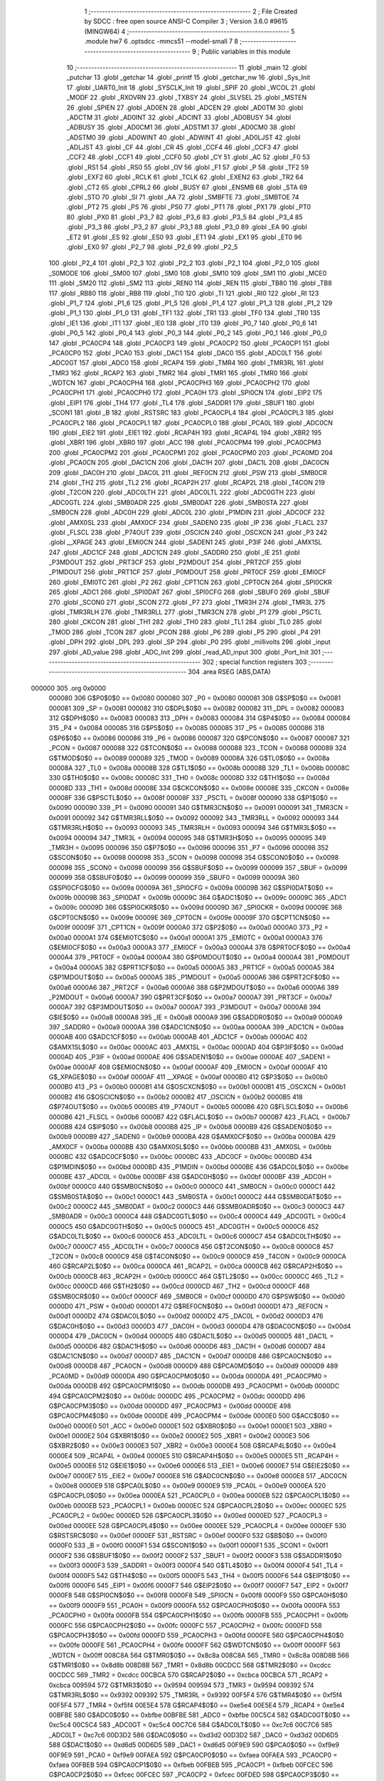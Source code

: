                                       1 ;--------------------------------------------------------
                                      2 ; File Created by SDCC : free open source ANSI-C Compiler
                                      3 ; Version 3.6.0 #9615 (MINGW64)
                                      4 ;--------------------------------------------------------
                                      5 	.module hw7
                                      6 	.optsdcc -mmcs51 --model-small
                                      7 	
                                      8 ;--------------------------------------------------------
                                      9 ; Public variables in this module
                                     10 ;--------------------------------------------------------
                                     11 	.globl _main
                                     12 	.globl _putchar
                                     13 	.globl _getchar
                                     14 	.globl _printf
                                     15 	.globl _getchar_nw
                                     16 	.globl _Sys_Init
                                     17 	.globl _UART0_Init
                                     18 	.globl _SYSCLK_Init
                                     19 	.globl _SPIF
                                     20 	.globl _WCOL
                                     21 	.globl _MODF
                                     22 	.globl _RXOVRN
                                     23 	.globl _TXBSY
                                     24 	.globl _SLVSEL
                                     25 	.globl _MSTEN
                                     26 	.globl _SPIEN
                                     27 	.globl _AD0EN
                                     28 	.globl _ADCEN
                                     29 	.globl _AD0TM
                                     30 	.globl _ADCTM
                                     31 	.globl _AD0INT
                                     32 	.globl _ADCINT
                                     33 	.globl _AD0BUSY
                                     34 	.globl _ADBUSY
                                     35 	.globl _AD0CM1
                                     36 	.globl _ADSTM1
                                     37 	.globl _AD0CM0
                                     38 	.globl _ADSTM0
                                     39 	.globl _AD0WINT
                                     40 	.globl _ADWINT
                                     41 	.globl _AD0LJST
                                     42 	.globl _ADLJST
                                     43 	.globl _CF
                                     44 	.globl _CR
                                     45 	.globl _CCF4
                                     46 	.globl _CCF3
                                     47 	.globl _CCF2
                                     48 	.globl _CCF1
                                     49 	.globl _CCF0
                                     50 	.globl _CY
                                     51 	.globl _AC
                                     52 	.globl _F0
                                     53 	.globl _RS1
                                     54 	.globl _RS0
                                     55 	.globl _OV
                                     56 	.globl _F1
                                     57 	.globl _P
                                     58 	.globl _TF2
                                     59 	.globl _EXF2
                                     60 	.globl _RCLK
                                     61 	.globl _TCLK
                                     62 	.globl _EXEN2
                                     63 	.globl _TR2
                                     64 	.globl _CT2
                                     65 	.globl _CPRL2
                                     66 	.globl _BUSY
                                     67 	.globl _ENSMB
                                     68 	.globl _STA
                                     69 	.globl _STO
                                     70 	.globl _SI
                                     71 	.globl _AA
                                     72 	.globl _SMBFTE
                                     73 	.globl _SMBTOE
                                     74 	.globl _PT2
                                     75 	.globl _PS
                                     76 	.globl _PS0
                                     77 	.globl _PT1
                                     78 	.globl _PX1
                                     79 	.globl _PT0
                                     80 	.globl _PX0
                                     81 	.globl _P3_7
                                     82 	.globl _P3_6
                                     83 	.globl _P3_5
                                     84 	.globl _P3_4
                                     85 	.globl _P3_3
                                     86 	.globl _P3_2
                                     87 	.globl _P3_1
                                     88 	.globl _P3_0
                                     89 	.globl _EA
                                     90 	.globl _ET2
                                     91 	.globl _ES
                                     92 	.globl _ES0
                                     93 	.globl _ET1
                                     94 	.globl _EX1
                                     95 	.globl _ET0
                                     96 	.globl _EX0
                                     97 	.globl _P2_7
                                     98 	.globl _P2_6
                                     99 	.globl _P2_5
                                    100 	.globl _P2_4
                                    101 	.globl _P2_3
                                    102 	.globl _P2_2
                                    103 	.globl _P2_1
                                    104 	.globl _P2_0
                                    105 	.globl _S0MODE
                                    106 	.globl _SM00
                                    107 	.globl _SM0
                                    108 	.globl _SM10
                                    109 	.globl _SM1
                                    110 	.globl _MCE0
                                    111 	.globl _SM20
                                    112 	.globl _SM2
                                    113 	.globl _REN0
                                    114 	.globl _REN
                                    115 	.globl _TB80
                                    116 	.globl _TB8
                                    117 	.globl _RB80
                                    118 	.globl _RB8
                                    119 	.globl _TI0
                                    120 	.globl _TI
                                    121 	.globl _RI0
                                    122 	.globl _RI
                                    123 	.globl _P1_7
                                    124 	.globl _P1_6
                                    125 	.globl _P1_5
                                    126 	.globl _P1_4
                                    127 	.globl _P1_3
                                    128 	.globl _P1_2
                                    129 	.globl _P1_1
                                    130 	.globl _P1_0
                                    131 	.globl _TF1
                                    132 	.globl _TR1
                                    133 	.globl _TF0
                                    134 	.globl _TR0
                                    135 	.globl _IE1
                                    136 	.globl _IT1
                                    137 	.globl _IE0
                                    138 	.globl _IT0
                                    139 	.globl _P0_7
                                    140 	.globl _P0_6
                                    141 	.globl _P0_5
                                    142 	.globl _P0_4
                                    143 	.globl _P0_3
                                    144 	.globl _P0_2
                                    145 	.globl _P0_1
                                    146 	.globl _P0_0
                                    147 	.globl _PCA0CP4
                                    148 	.globl _PCA0CP3
                                    149 	.globl _PCA0CP2
                                    150 	.globl _PCA0CP1
                                    151 	.globl _PCA0CP0
                                    152 	.globl _PCA0
                                    153 	.globl _DAC1
                                    154 	.globl _DAC0
                                    155 	.globl _ADC0LT
                                    156 	.globl _ADC0GT
                                    157 	.globl _ADC0
                                    158 	.globl _RCAP4
                                    159 	.globl _TMR4
                                    160 	.globl _TMR3RL
                                    161 	.globl _TMR3
                                    162 	.globl _RCAP2
                                    163 	.globl _TMR2
                                    164 	.globl _TMR1
                                    165 	.globl _TMR0
                                    166 	.globl _WDTCN
                                    167 	.globl _PCA0CPH4
                                    168 	.globl _PCA0CPH3
                                    169 	.globl _PCA0CPH2
                                    170 	.globl _PCA0CPH1
                                    171 	.globl _PCA0CPH0
                                    172 	.globl _PCA0H
                                    173 	.globl _SPI0CN
                                    174 	.globl _EIP2
                                    175 	.globl _EIP1
                                    176 	.globl _TH4
                                    177 	.globl _TL4
                                    178 	.globl _SADDR1
                                    179 	.globl _SBUF1
                                    180 	.globl _SCON1
                                    181 	.globl _B
                                    182 	.globl _RSTSRC
                                    183 	.globl _PCA0CPL4
                                    184 	.globl _PCA0CPL3
                                    185 	.globl _PCA0CPL2
                                    186 	.globl _PCA0CPL1
                                    187 	.globl _PCA0CPL0
                                    188 	.globl _PCA0L
                                    189 	.globl _ADC0CN
                                    190 	.globl _EIE2
                                    191 	.globl _EIE1
                                    192 	.globl _RCAP4H
                                    193 	.globl _RCAP4L
                                    194 	.globl _XBR2
                                    195 	.globl _XBR1
                                    196 	.globl _XBR0
                                    197 	.globl _ACC
                                    198 	.globl _PCA0CPM4
                                    199 	.globl _PCA0CPM3
                                    200 	.globl _PCA0CPM2
                                    201 	.globl _PCA0CPM1
                                    202 	.globl _PCA0CPM0
                                    203 	.globl _PCA0MD
                                    204 	.globl _PCA0CN
                                    205 	.globl _DAC1CN
                                    206 	.globl _DAC1H
                                    207 	.globl _DAC1L
                                    208 	.globl _DAC0CN
                                    209 	.globl _DAC0H
                                    210 	.globl _DAC0L
                                    211 	.globl _REF0CN
                                    212 	.globl _PSW
                                    213 	.globl _SMB0CR
                                    214 	.globl _TH2
                                    215 	.globl _TL2
                                    216 	.globl _RCAP2H
                                    217 	.globl _RCAP2L
                                    218 	.globl _T4CON
                                    219 	.globl _T2CON
                                    220 	.globl _ADC0LTH
                                    221 	.globl _ADC0LTL
                                    222 	.globl _ADC0GTH
                                    223 	.globl _ADC0GTL
                                    224 	.globl _SMB0ADR
                                    225 	.globl _SMB0DAT
                                    226 	.globl _SMB0STA
                                    227 	.globl _SMB0CN
                                    228 	.globl _ADC0H
                                    229 	.globl _ADC0L
                                    230 	.globl _P1MDIN
                                    231 	.globl _ADC0CF
                                    232 	.globl _AMX0SL
                                    233 	.globl _AMX0CF
                                    234 	.globl _SADEN0
                                    235 	.globl _IP
                                    236 	.globl _FLACL
                                    237 	.globl _FLSCL
                                    238 	.globl _P74OUT
                                    239 	.globl _OSCICN
                                    240 	.globl _OSCXCN
                                    241 	.globl _P3
                                    242 	.globl __XPAGE
                                    243 	.globl _EMI0CN
                                    244 	.globl _SADEN1
                                    245 	.globl _P3IF
                                    246 	.globl _AMX1SL
                                    247 	.globl _ADC1CF
                                    248 	.globl _ADC1CN
                                    249 	.globl _SADDR0
                                    250 	.globl _IE
                                    251 	.globl _P3MDOUT
                                    252 	.globl _PRT3CF
                                    253 	.globl _P2MDOUT
                                    254 	.globl _PRT2CF
                                    255 	.globl _P1MDOUT
                                    256 	.globl _PRT1CF
                                    257 	.globl _P0MDOUT
                                    258 	.globl _PRT0CF
                                    259 	.globl _EMI0CF
                                    260 	.globl _EMI0TC
                                    261 	.globl _P2
                                    262 	.globl _CPT1CN
                                    263 	.globl _CPT0CN
                                    264 	.globl _SPI0CKR
                                    265 	.globl _ADC1
                                    266 	.globl _SPI0DAT
                                    267 	.globl _SPI0CFG
                                    268 	.globl _SBUF0
                                    269 	.globl _SBUF
                                    270 	.globl _SCON0
                                    271 	.globl _SCON
                                    272 	.globl _P7
                                    273 	.globl _TMR3H
                                    274 	.globl _TMR3L
                                    275 	.globl _TMR3RLH
                                    276 	.globl _TMR3RLL
                                    277 	.globl _TMR3CN
                                    278 	.globl _P1
                                    279 	.globl _PSCTL
                                    280 	.globl _CKCON
                                    281 	.globl _TH1
                                    282 	.globl _TH0
                                    283 	.globl _TL1
                                    284 	.globl _TL0
                                    285 	.globl _TMOD
                                    286 	.globl _TCON
                                    287 	.globl _PCON
                                    288 	.globl _P6
                                    289 	.globl _P5
                                    290 	.globl _P4
                                    291 	.globl _DPH
                                    292 	.globl _DPL
                                    293 	.globl _SP
                                    294 	.globl _P0
                                    295 	.globl _millivolts
                                    296 	.globl _input
                                    297 	.globl _AD_value
                                    298 	.globl _ADC_Init
                                    299 	.globl _read_AD_input
                                    300 	.globl _Port_Init
                                    301 ;--------------------------------------------------------
                                    302 ; special function registers
                                    303 ;--------------------------------------------------------
                                    304 	.area RSEG    (ABS,DATA)
      000000                        305 	.org 0x0000
                           000080   306 G$P0$0$0 == 0x0080
                           000080   307 _P0	=	0x0080
                           000081   308 G$SP$0$0 == 0x0081
                           000081   309 _SP	=	0x0081
                           000082   310 G$DPL$0$0 == 0x0082
                           000082   311 _DPL	=	0x0082
                           000083   312 G$DPH$0$0 == 0x0083
                           000083   313 _DPH	=	0x0083
                           000084   314 G$P4$0$0 == 0x0084
                           000084   315 _P4	=	0x0084
                           000085   316 G$P5$0$0 == 0x0085
                           000085   317 _P5	=	0x0085
                           000086   318 G$P6$0$0 == 0x0086
                           000086   319 _P6	=	0x0086
                           000087   320 G$PCON$0$0 == 0x0087
                           000087   321 _PCON	=	0x0087
                           000088   322 G$TCON$0$0 == 0x0088
                           000088   323 _TCON	=	0x0088
                           000089   324 G$TMOD$0$0 == 0x0089
                           000089   325 _TMOD	=	0x0089
                           00008A   326 G$TL0$0$0 == 0x008a
                           00008A   327 _TL0	=	0x008a
                           00008B   328 G$TL1$0$0 == 0x008b
                           00008B   329 _TL1	=	0x008b
                           00008C   330 G$TH0$0$0 == 0x008c
                           00008C   331 _TH0	=	0x008c
                           00008D   332 G$TH1$0$0 == 0x008d
                           00008D   333 _TH1	=	0x008d
                           00008E   334 G$CKCON$0$0 == 0x008e
                           00008E   335 _CKCON	=	0x008e
                           00008F   336 G$PSCTL$0$0 == 0x008f
                           00008F   337 _PSCTL	=	0x008f
                           000090   338 G$P1$0$0 == 0x0090
                           000090   339 _P1	=	0x0090
                           000091   340 G$TMR3CN$0$0 == 0x0091
                           000091   341 _TMR3CN	=	0x0091
                           000092   342 G$TMR3RLL$0$0 == 0x0092
                           000092   343 _TMR3RLL	=	0x0092
                           000093   344 G$TMR3RLH$0$0 == 0x0093
                           000093   345 _TMR3RLH	=	0x0093
                           000094   346 G$TMR3L$0$0 == 0x0094
                           000094   347 _TMR3L	=	0x0094
                           000095   348 G$TMR3H$0$0 == 0x0095
                           000095   349 _TMR3H	=	0x0095
                           000096   350 G$P7$0$0 == 0x0096
                           000096   351 _P7	=	0x0096
                           000098   352 G$SCON$0$0 == 0x0098
                           000098   353 _SCON	=	0x0098
                           000098   354 G$SCON0$0$0 == 0x0098
                           000098   355 _SCON0	=	0x0098
                           000099   356 G$SBUF$0$0 == 0x0099
                           000099   357 _SBUF	=	0x0099
                           000099   358 G$SBUF0$0$0 == 0x0099
                           000099   359 _SBUF0	=	0x0099
                           00009A   360 G$SPI0CFG$0$0 == 0x009a
                           00009A   361 _SPI0CFG	=	0x009a
                           00009B   362 G$SPI0DAT$0$0 == 0x009b
                           00009B   363 _SPI0DAT	=	0x009b
                           00009C   364 G$ADC1$0$0 == 0x009c
                           00009C   365 _ADC1	=	0x009c
                           00009D   366 G$SPI0CKR$0$0 == 0x009d
                           00009D   367 _SPI0CKR	=	0x009d
                           00009E   368 G$CPT0CN$0$0 == 0x009e
                           00009E   369 _CPT0CN	=	0x009e
                           00009F   370 G$CPT1CN$0$0 == 0x009f
                           00009F   371 _CPT1CN	=	0x009f
                           0000A0   372 G$P2$0$0 == 0x00a0
                           0000A0   373 _P2	=	0x00a0
                           0000A1   374 G$EMI0TC$0$0 == 0x00a1
                           0000A1   375 _EMI0TC	=	0x00a1
                           0000A3   376 G$EMI0CF$0$0 == 0x00a3
                           0000A3   377 _EMI0CF	=	0x00a3
                           0000A4   378 G$PRT0CF$0$0 == 0x00a4
                           0000A4   379 _PRT0CF	=	0x00a4
                           0000A4   380 G$P0MDOUT$0$0 == 0x00a4
                           0000A4   381 _P0MDOUT	=	0x00a4
                           0000A5   382 G$PRT1CF$0$0 == 0x00a5
                           0000A5   383 _PRT1CF	=	0x00a5
                           0000A5   384 G$P1MDOUT$0$0 == 0x00a5
                           0000A5   385 _P1MDOUT	=	0x00a5
                           0000A6   386 G$PRT2CF$0$0 == 0x00a6
                           0000A6   387 _PRT2CF	=	0x00a6
                           0000A6   388 G$P2MDOUT$0$0 == 0x00a6
                           0000A6   389 _P2MDOUT	=	0x00a6
                           0000A7   390 G$PRT3CF$0$0 == 0x00a7
                           0000A7   391 _PRT3CF	=	0x00a7
                           0000A7   392 G$P3MDOUT$0$0 == 0x00a7
                           0000A7   393 _P3MDOUT	=	0x00a7
                           0000A8   394 G$IE$0$0 == 0x00a8
                           0000A8   395 _IE	=	0x00a8
                           0000A9   396 G$SADDR0$0$0 == 0x00a9
                           0000A9   397 _SADDR0	=	0x00a9
                           0000AA   398 G$ADC1CN$0$0 == 0x00aa
                           0000AA   399 _ADC1CN	=	0x00aa
                           0000AB   400 G$ADC1CF$0$0 == 0x00ab
                           0000AB   401 _ADC1CF	=	0x00ab
                           0000AC   402 G$AMX1SL$0$0 == 0x00ac
                           0000AC   403 _AMX1SL	=	0x00ac
                           0000AD   404 G$P3IF$0$0 == 0x00ad
                           0000AD   405 _P3IF	=	0x00ad
                           0000AE   406 G$SADEN1$0$0 == 0x00ae
                           0000AE   407 _SADEN1	=	0x00ae
                           0000AF   408 G$EMI0CN$0$0 == 0x00af
                           0000AF   409 _EMI0CN	=	0x00af
                           0000AF   410 G$_XPAGE$0$0 == 0x00af
                           0000AF   411 __XPAGE	=	0x00af
                           0000B0   412 G$P3$0$0 == 0x00b0
                           0000B0   413 _P3	=	0x00b0
                           0000B1   414 G$OSCXCN$0$0 == 0x00b1
                           0000B1   415 _OSCXCN	=	0x00b1
                           0000B2   416 G$OSCICN$0$0 == 0x00b2
                           0000B2   417 _OSCICN	=	0x00b2
                           0000B5   418 G$P74OUT$0$0 == 0x00b5
                           0000B5   419 _P74OUT	=	0x00b5
                           0000B6   420 G$FLSCL$0$0 == 0x00b6
                           0000B6   421 _FLSCL	=	0x00b6
                           0000B7   422 G$FLACL$0$0 == 0x00b7
                           0000B7   423 _FLACL	=	0x00b7
                           0000B8   424 G$IP$0$0 == 0x00b8
                           0000B8   425 _IP	=	0x00b8
                           0000B9   426 G$SADEN0$0$0 == 0x00b9
                           0000B9   427 _SADEN0	=	0x00b9
                           0000BA   428 G$AMX0CF$0$0 == 0x00ba
                           0000BA   429 _AMX0CF	=	0x00ba
                           0000BB   430 G$AMX0SL$0$0 == 0x00bb
                           0000BB   431 _AMX0SL	=	0x00bb
                           0000BC   432 G$ADC0CF$0$0 == 0x00bc
                           0000BC   433 _ADC0CF	=	0x00bc
                           0000BD   434 G$P1MDIN$0$0 == 0x00bd
                           0000BD   435 _P1MDIN	=	0x00bd
                           0000BE   436 G$ADC0L$0$0 == 0x00be
                           0000BE   437 _ADC0L	=	0x00be
                           0000BF   438 G$ADC0H$0$0 == 0x00bf
                           0000BF   439 _ADC0H	=	0x00bf
                           0000C0   440 G$SMB0CN$0$0 == 0x00c0
                           0000C0   441 _SMB0CN	=	0x00c0
                           0000C1   442 G$SMB0STA$0$0 == 0x00c1
                           0000C1   443 _SMB0STA	=	0x00c1
                           0000C2   444 G$SMB0DAT$0$0 == 0x00c2
                           0000C2   445 _SMB0DAT	=	0x00c2
                           0000C3   446 G$SMB0ADR$0$0 == 0x00c3
                           0000C3   447 _SMB0ADR	=	0x00c3
                           0000C4   448 G$ADC0GTL$0$0 == 0x00c4
                           0000C4   449 _ADC0GTL	=	0x00c4
                           0000C5   450 G$ADC0GTH$0$0 == 0x00c5
                           0000C5   451 _ADC0GTH	=	0x00c5
                           0000C6   452 G$ADC0LTL$0$0 == 0x00c6
                           0000C6   453 _ADC0LTL	=	0x00c6
                           0000C7   454 G$ADC0LTH$0$0 == 0x00c7
                           0000C7   455 _ADC0LTH	=	0x00c7
                           0000C8   456 G$T2CON$0$0 == 0x00c8
                           0000C8   457 _T2CON	=	0x00c8
                           0000C9   458 G$T4CON$0$0 == 0x00c9
                           0000C9   459 _T4CON	=	0x00c9
                           0000CA   460 G$RCAP2L$0$0 == 0x00ca
                           0000CA   461 _RCAP2L	=	0x00ca
                           0000CB   462 G$RCAP2H$0$0 == 0x00cb
                           0000CB   463 _RCAP2H	=	0x00cb
                           0000CC   464 G$TL2$0$0 == 0x00cc
                           0000CC   465 _TL2	=	0x00cc
                           0000CD   466 G$TH2$0$0 == 0x00cd
                           0000CD   467 _TH2	=	0x00cd
                           0000CF   468 G$SMB0CR$0$0 == 0x00cf
                           0000CF   469 _SMB0CR	=	0x00cf
                           0000D0   470 G$PSW$0$0 == 0x00d0
                           0000D0   471 _PSW	=	0x00d0
                           0000D1   472 G$REF0CN$0$0 == 0x00d1
                           0000D1   473 _REF0CN	=	0x00d1
                           0000D2   474 G$DAC0L$0$0 == 0x00d2
                           0000D2   475 _DAC0L	=	0x00d2
                           0000D3   476 G$DAC0H$0$0 == 0x00d3
                           0000D3   477 _DAC0H	=	0x00d3
                           0000D4   478 G$DAC0CN$0$0 == 0x00d4
                           0000D4   479 _DAC0CN	=	0x00d4
                           0000D5   480 G$DAC1L$0$0 == 0x00d5
                           0000D5   481 _DAC1L	=	0x00d5
                           0000D6   482 G$DAC1H$0$0 == 0x00d6
                           0000D6   483 _DAC1H	=	0x00d6
                           0000D7   484 G$DAC1CN$0$0 == 0x00d7
                           0000D7   485 _DAC1CN	=	0x00d7
                           0000D8   486 G$PCA0CN$0$0 == 0x00d8
                           0000D8   487 _PCA0CN	=	0x00d8
                           0000D9   488 G$PCA0MD$0$0 == 0x00d9
                           0000D9   489 _PCA0MD	=	0x00d9
                           0000DA   490 G$PCA0CPM0$0$0 == 0x00da
                           0000DA   491 _PCA0CPM0	=	0x00da
                           0000DB   492 G$PCA0CPM1$0$0 == 0x00db
                           0000DB   493 _PCA0CPM1	=	0x00db
                           0000DC   494 G$PCA0CPM2$0$0 == 0x00dc
                           0000DC   495 _PCA0CPM2	=	0x00dc
                           0000DD   496 G$PCA0CPM3$0$0 == 0x00dd
                           0000DD   497 _PCA0CPM3	=	0x00dd
                           0000DE   498 G$PCA0CPM4$0$0 == 0x00de
                           0000DE   499 _PCA0CPM4	=	0x00de
                           0000E0   500 G$ACC$0$0 == 0x00e0
                           0000E0   501 _ACC	=	0x00e0
                           0000E1   502 G$XBR0$0$0 == 0x00e1
                           0000E1   503 _XBR0	=	0x00e1
                           0000E2   504 G$XBR1$0$0 == 0x00e2
                           0000E2   505 _XBR1	=	0x00e2
                           0000E3   506 G$XBR2$0$0 == 0x00e3
                           0000E3   507 _XBR2	=	0x00e3
                           0000E4   508 G$RCAP4L$0$0 == 0x00e4
                           0000E4   509 _RCAP4L	=	0x00e4
                           0000E5   510 G$RCAP4H$0$0 == 0x00e5
                           0000E5   511 _RCAP4H	=	0x00e5
                           0000E6   512 G$EIE1$0$0 == 0x00e6
                           0000E6   513 _EIE1	=	0x00e6
                           0000E7   514 G$EIE2$0$0 == 0x00e7
                           0000E7   515 _EIE2	=	0x00e7
                           0000E8   516 G$ADC0CN$0$0 == 0x00e8
                           0000E8   517 _ADC0CN	=	0x00e8
                           0000E9   518 G$PCA0L$0$0 == 0x00e9
                           0000E9   519 _PCA0L	=	0x00e9
                           0000EA   520 G$PCA0CPL0$0$0 == 0x00ea
                           0000EA   521 _PCA0CPL0	=	0x00ea
                           0000EB   522 G$PCA0CPL1$0$0 == 0x00eb
                           0000EB   523 _PCA0CPL1	=	0x00eb
                           0000EC   524 G$PCA0CPL2$0$0 == 0x00ec
                           0000EC   525 _PCA0CPL2	=	0x00ec
                           0000ED   526 G$PCA0CPL3$0$0 == 0x00ed
                           0000ED   527 _PCA0CPL3	=	0x00ed
                           0000EE   528 G$PCA0CPL4$0$0 == 0x00ee
                           0000EE   529 _PCA0CPL4	=	0x00ee
                           0000EF   530 G$RSTSRC$0$0 == 0x00ef
                           0000EF   531 _RSTSRC	=	0x00ef
                           0000F0   532 G$B$0$0 == 0x00f0
                           0000F0   533 _B	=	0x00f0
                           0000F1   534 G$SCON1$0$0 == 0x00f1
                           0000F1   535 _SCON1	=	0x00f1
                           0000F2   536 G$SBUF1$0$0 == 0x00f2
                           0000F2   537 _SBUF1	=	0x00f2
                           0000F3   538 G$SADDR1$0$0 == 0x00f3
                           0000F3   539 _SADDR1	=	0x00f3
                           0000F4   540 G$TL4$0$0 == 0x00f4
                           0000F4   541 _TL4	=	0x00f4
                           0000F5   542 G$TH4$0$0 == 0x00f5
                           0000F5   543 _TH4	=	0x00f5
                           0000F6   544 G$EIP1$0$0 == 0x00f6
                           0000F6   545 _EIP1	=	0x00f6
                           0000F7   546 G$EIP2$0$0 == 0x00f7
                           0000F7   547 _EIP2	=	0x00f7
                           0000F8   548 G$SPI0CN$0$0 == 0x00f8
                           0000F8   549 _SPI0CN	=	0x00f8
                           0000F9   550 G$PCA0H$0$0 == 0x00f9
                           0000F9   551 _PCA0H	=	0x00f9
                           0000FA   552 G$PCA0CPH0$0$0 == 0x00fa
                           0000FA   553 _PCA0CPH0	=	0x00fa
                           0000FB   554 G$PCA0CPH1$0$0 == 0x00fb
                           0000FB   555 _PCA0CPH1	=	0x00fb
                           0000FC   556 G$PCA0CPH2$0$0 == 0x00fc
                           0000FC   557 _PCA0CPH2	=	0x00fc
                           0000FD   558 G$PCA0CPH3$0$0 == 0x00fd
                           0000FD   559 _PCA0CPH3	=	0x00fd
                           0000FE   560 G$PCA0CPH4$0$0 == 0x00fe
                           0000FE   561 _PCA0CPH4	=	0x00fe
                           0000FF   562 G$WDTCN$0$0 == 0x00ff
                           0000FF   563 _WDTCN	=	0x00ff
                           008C8A   564 G$TMR0$0$0 == 0x8c8a
                           008C8A   565 _TMR0	=	0x8c8a
                           008D8B   566 G$TMR1$0$0 == 0x8d8b
                           008D8B   567 _TMR1	=	0x8d8b
                           00CDCC   568 G$TMR2$0$0 == 0xcdcc
                           00CDCC   569 _TMR2	=	0xcdcc
                           00CBCA   570 G$RCAP2$0$0 == 0xcbca
                           00CBCA   571 _RCAP2	=	0xcbca
                           009594   572 G$TMR3$0$0 == 0x9594
                           009594   573 _TMR3	=	0x9594
                           009392   574 G$TMR3RL$0$0 == 0x9392
                           009392   575 _TMR3RL	=	0x9392
                           00F5F4   576 G$TMR4$0$0 == 0xf5f4
                           00F5F4   577 _TMR4	=	0xf5f4
                           00E5E4   578 G$RCAP4$0$0 == 0xe5e4
                           00E5E4   579 _RCAP4	=	0xe5e4
                           00BFBE   580 G$ADC0$0$0 == 0xbfbe
                           00BFBE   581 _ADC0	=	0xbfbe
                           00C5C4   582 G$ADC0GT$0$0 == 0xc5c4
                           00C5C4   583 _ADC0GT	=	0xc5c4
                           00C7C6   584 G$ADC0LT$0$0 == 0xc7c6
                           00C7C6   585 _ADC0LT	=	0xc7c6
                           00D3D2   586 G$DAC0$0$0 == 0xd3d2
                           00D3D2   587 _DAC0	=	0xd3d2
                           00D6D5   588 G$DAC1$0$0 == 0xd6d5
                           00D6D5   589 _DAC1	=	0xd6d5
                           00F9E9   590 G$PCA0$0$0 == 0xf9e9
                           00F9E9   591 _PCA0	=	0xf9e9
                           00FAEA   592 G$PCA0CP0$0$0 == 0xfaea
                           00FAEA   593 _PCA0CP0	=	0xfaea
                           00FBEB   594 G$PCA0CP1$0$0 == 0xfbeb
                           00FBEB   595 _PCA0CP1	=	0xfbeb
                           00FCEC   596 G$PCA0CP2$0$0 == 0xfcec
                           00FCEC   597 _PCA0CP2	=	0xfcec
                           00FDED   598 G$PCA0CP3$0$0 == 0xfded
                           00FDED   599 _PCA0CP3	=	0xfded
                           00FEEE   600 G$PCA0CP4$0$0 == 0xfeee
                           00FEEE   601 _PCA0CP4	=	0xfeee
                                    602 ;--------------------------------------------------------
                                    603 ; special function bits
                                    604 ;--------------------------------------------------------
                                    605 	.area RSEG    (ABS,DATA)
      000000                        606 	.org 0x0000
                           000080   607 G$P0_0$0$0 == 0x0080
                           000080   608 _P0_0	=	0x0080
                           000081   609 G$P0_1$0$0 == 0x0081
                           000081   610 _P0_1	=	0x0081
                           000082   611 G$P0_2$0$0 == 0x0082
                           000082   612 _P0_2	=	0x0082
                           000083   613 G$P0_3$0$0 == 0x0083
                           000083   614 _P0_3	=	0x0083
                           000084   615 G$P0_4$0$0 == 0x0084
                           000084   616 _P0_4	=	0x0084
                           000085   617 G$P0_5$0$0 == 0x0085
                           000085   618 _P0_5	=	0x0085
                           000086   619 G$P0_6$0$0 == 0x0086
                           000086   620 _P0_6	=	0x0086
                           000087   621 G$P0_7$0$0 == 0x0087
                           000087   622 _P0_7	=	0x0087
                           000088   623 G$IT0$0$0 == 0x0088
                           000088   624 _IT0	=	0x0088
                           000089   625 G$IE0$0$0 == 0x0089
                           000089   626 _IE0	=	0x0089
                           00008A   627 G$IT1$0$0 == 0x008a
                           00008A   628 _IT1	=	0x008a
                           00008B   629 G$IE1$0$0 == 0x008b
                           00008B   630 _IE1	=	0x008b
                           00008C   631 G$TR0$0$0 == 0x008c
                           00008C   632 _TR0	=	0x008c
                           00008D   633 G$TF0$0$0 == 0x008d
                           00008D   634 _TF0	=	0x008d
                           00008E   635 G$TR1$0$0 == 0x008e
                           00008E   636 _TR1	=	0x008e
                           00008F   637 G$TF1$0$0 == 0x008f
                           00008F   638 _TF1	=	0x008f
                           000090   639 G$P1_0$0$0 == 0x0090
                           000090   640 _P1_0	=	0x0090
                           000091   641 G$P1_1$0$0 == 0x0091
                           000091   642 _P1_1	=	0x0091
                           000092   643 G$P1_2$0$0 == 0x0092
                           000092   644 _P1_2	=	0x0092
                           000093   645 G$P1_3$0$0 == 0x0093
                           000093   646 _P1_3	=	0x0093
                           000094   647 G$P1_4$0$0 == 0x0094
                           000094   648 _P1_4	=	0x0094
                           000095   649 G$P1_5$0$0 == 0x0095
                           000095   650 _P1_5	=	0x0095
                           000096   651 G$P1_6$0$0 == 0x0096
                           000096   652 _P1_6	=	0x0096
                           000097   653 G$P1_7$0$0 == 0x0097
                           000097   654 _P1_7	=	0x0097
                           000098   655 G$RI$0$0 == 0x0098
                           000098   656 _RI	=	0x0098
                           000098   657 G$RI0$0$0 == 0x0098
                           000098   658 _RI0	=	0x0098
                           000099   659 G$TI$0$0 == 0x0099
                           000099   660 _TI	=	0x0099
                           000099   661 G$TI0$0$0 == 0x0099
                           000099   662 _TI0	=	0x0099
                           00009A   663 G$RB8$0$0 == 0x009a
                           00009A   664 _RB8	=	0x009a
                           00009A   665 G$RB80$0$0 == 0x009a
                           00009A   666 _RB80	=	0x009a
                           00009B   667 G$TB8$0$0 == 0x009b
                           00009B   668 _TB8	=	0x009b
                           00009B   669 G$TB80$0$0 == 0x009b
                           00009B   670 _TB80	=	0x009b
                           00009C   671 G$REN$0$0 == 0x009c
                           00009C   672 _REN	=	0x009c
                           00009C   673 G$REN0$0$0 == 0x009c
                           00009C   674 _REN0	=	0x009c
                           00009D   675 G$SM2$0$0 == 0x009d
                           00009D   676 _SM2	=	0x009d
                           00009D   677 G$SM20$0$0 == 0x009d
                           00009D   678 _SM20	=	0x009d
                           00009D   679 G$MCE0$0$0 == 0x009d
                           00009D   680 _MCE0	=	0x009d
                           00009E   681 G$SM1$0$0 == 0x009e
                           00009E   682 _SM1	=	0x009e
                           00009E   683 G$SM10$0$0 == 0x009e
                           00009E   684 _SM10	=	0x009e
                           00009F   685 G$SM0$0$0 == 0x009f
                           00009F   686 _SM0	=	0x009f
                           00009F   687 G$SM00$0$0 == 0x009f
                           00009F   688 _SM00	=	0x009f
                           00009F   689 G$S0MODE$0$0 == 0x009f
                           00009F   690 _S0MODE	=	0x009f
                           0000A0   691 G$P2_0$0$0 == 0x00a0
                           0000A0   692 _P2_0	=	0x00a0
                           0000A1   693 G$P2_1$0$0 == 0x00a1
                           0000A1   694 _P2_1	=	0x00a1
                           0000A2   695 G$P2_2$0$0 == 0x00a2
                           0000A2   696 _P2_2	=	0x00a2
                           0000A3   697 G$P2_3$0$0 == 0x00a3
                           0000A3   698 _P2_3	=	0x00a3
                           0000A4   699 G$P2_4$0$0 == 0x00a4
                           0000A4   700 _P2_4	=	0x00a4
                           0000A5   701 G$P2_5$0$0 == 0x00a5
                           0000A5   702 _P2_5	=	0x00a5
                           0000A6   703 G$P2_6$0$0 == 0x00a6
                           0000A6   704 _P2_6	=	0x00a6
                           0000A7   705 G$P2_7$0$0 == 0x00a7
                           0000A7   706 _P2_7	=	0x00a7
                           0000A8   707 G$EX0$0$0 == 0x00a8
                           0000A8   708 _EX0	=	0x00a8
                           0000A9   709 G$ET0$0$0 == 0x00a9
                           0000A9   710 _ET0	=	0x00a9
                           0000AA   711 G$EX1$0$0 == 0x00aa
                           0000AA   712 _EX1	=	0x00aa
                           0000AB   713 G$ET1$0$0 == 0x00ab
                           0000AB   714 _ET1	=	0x00ab
                           0000AC   715 G$ES0$0$0 == 0x00ac
                           0000AC   716 _ES0	=	0x00ac
                           0000AC   717 G$ES$0$0 == 0x00ac
                           0000AC   718 _ES	=	0x00ac
                           0000AD   719 G$ET2$0$0 == 0x00ad
                           0000AD   720 _ET2	=	0x00ad
                           0000AF   721 G$EA$0$0 == 0x00af
                           0000AF   722 _EA	=	0x00af
                           0000B0   723 G$P3_0$0$0 == 0x00b0
                           0000B0   724 _P3_0	=	0x00b0
                           0000B1   725 G$P3_1$0$0 == 0x00b1
                           0000B1   726 _P3_1	=	0x00b1
                           0000B2   727 G$P3_2$0$0 == 0x00b2
                           0000B2   728 _P3_2	=	0x00b2
                           0000B3   729 G$P3_3$0$0 == 0x00b3
                           0000B3   730 _P3_3	=	0x00b3
                           0000B4   731 G$P3_4$0$0 == 0x00b4
                           0000B4   732 _P3_4	=	0x00b4
                           0000B5   733 G$P3_5$0$0 == 0x00b5
                           0000B5   734 _P3_5	=	0x00b5
                           0000B6   735 G$P3_6$0$0 == 0x00b6
                           0000B6   736 _P3_6	=	0x00b6
                           0000B7   737 G$P3_7$0$0 == 0x00b7
                           0000B7   738 _P3_7	=	0x00b7
                           0000B8   739 G$PX0$0$0 == 0x00b8
                           0000B8   740 _PX0	=	0x00b8
                           0000B9   741 G$PT0$0$0 == 0x00b9
                           0000B9   742 _PT0	=	0x00b9
                           0000BA   743 G$PX1$0$0 == 0x00ba
                           0000BA   744 _PX1	=	0x00ba
                           0000BB   745 G$PT1$0$0 == 0x00bb
                           0000BB   746 _PT1	=	0x00bb
                           0000BC   747 G$PS0$0$0 == 0x00bc
                           0000BC   748 _PS0	=	0x00bc
                           0000BC   749 G$PS$0$0 == 0x00bc
                           0000BC   750 _PS	=	0x00bc
                           0000BD   751 G$PT2$0$0 == 0x00bd
                           0000BD   752 _PT2	=	0x00bd
                           0000C0   753 G$SMBTOE$0$0 == 0x00c0
                           0000C0   754 _SMBTOE	=	0x00c0
                           0000C1   755 G$SMBFTE$0$0 == 0x00c1
                           0000C1   756 _SMBFTE	=	0x00c1
                           0000C2   757 G$AA$0$0 == 0x00c2
                           0000C2   758 _AA	=	0x00c2
                           0000C3   759 G$SI$0$0 == 0x00c3
                           0000C3   760 _SI	=	0x00c3
                           0000C4   761 G$STO$0$0 == 0x00c4
                           0000C4   762 _STO	=	0x00c4
                           0000C5   763 G$STA$0$0 == 0x00c5
                           0000C5   764 _STA	=	0x00c5
                           0000C6   765 G$ENSMB$0$0 == 0x00c6
                           0000C6   766 _ENSMB	=	0x00c6
                           0000C7   767 G$BUSY$0$0 == 0x00c7
                           0000C7   768 _BUSY	=	0x00c7
                           0000C8   769 G$CPRL2$0$0 == 0x00c8
                           0000C8   770 _CPRL2	=	0x00c8
                           0000C9   771 G$CT2$0$0 == 0x00c9
                           0000C9   772 _CT2	=	0x00c9
                           0000CA   773 G$TR2$0$0 == 0x00ca
                           0000CA   774 _TR2	=	0x00ca
                           0000CB   775 G$EXEN2$0$0 == 0x00cb
                           0000CB   776 _EXEN2	=	0x00cb
                           0000CC   777 G$TCLK$0$0 == 0x00cc
                           0000CC   778 _TCLK	=	0x00cc
                           0000CD   779 G$RCLK$0$0 == 0x00cd
                           0000CD   780 _RCLK	=	0x00cd
                           0000CE   781 G$EXF2$0$0 == 0x00ce
                           0000CE   782 _EXF2	=	0x00ce
                           0000CF   783 G$TF2$0$0 == 0x00cf
                           0000CF   784 _TF2	=	0x00cf
                           0000D0   785 G$P$0$0 == 0x00d0
                           0000D0   786 _P	=	0x00d0
                           0000D1   787 G$F1$0$0 == 0x00d1
                           0000D1   788 _F1	=	0x00d1
                           0000D2   789 G$OV$0$0 == 0x00d2
                           0000D2   790 _OV	=	0x00d2
                           0000D3   791 G$RS0$0$0 == 0x00d3
                           0000D3   792 _RS0	=	0x00d3
                           0000D4   793 G$RS1$0$0 == 0x00d4
                           0000D4   794 _RS1	=	0x00d4
                           0000D5   795 G$F0$0$0 == 0x00d5
                           0000D5   796 _F0	=	0x00d5
                           0000D6   797 G$AC$0$0 == 0x00d6
                           0000D6   798 _AC	=	0x00d6
                           0000D7   799 G$CY$0$0 == 0x00d7
                           0000D7   800 _CY	=	0x00d7
                           0000D8   801 G$CCF0$0$0 == 0x00d8
                           0000D8   802 _CCF0	=	0x00d8
                           0000D9   803 G$CCF1$0$0 == 0x00d9
                           0000D9   804 _CCF1	=	0x00d9
                           0000DA   805 G$CCF2$0$0 == 0x00da
                           0000DA   806 _CCF2	=	0x00da
                           0000DB   807 G$CCF3$0$0 == 0x00db
                           0000DB   808 _CCF3	=	0x00db
                           0000DC   809 G$CCF4$0$0 == 0x00dc
                           0000DC   810 _CCF4	=	0x00dc
                           0000DE   811 G$CR$0$0 == 0x00de
                           0000DE   812 _CR	=	0x00de
                           0000DF   813 G$CF$0$0 == 0x00df
                           0000DF   814 _CF	=	0x00df
                           0000E8   815 G$ADLJST$0$0 == 0x00e8
                           0000E8   816 _ADLJST	=	0x00e8
                           0000E8   817 G$AD0LJST$0$0 == 0x00e8
                           0000E8   818 _AD0LJST	=	0x00e8
                           0000E9   819 G$ADWINT$0$0 == 0x00e9
                           0000E9   820 _ADWINT	=	0x00e9
                           0000E9   821 G$AD0WINT$0$0 == 0x00e9
                           0000E9   822 _AD0WINT	=	0x00e9
                           0000EA   823 G$ADSTM0$0$0 == 0x00ea
                           0000EA   824 _ADSTM0	=	0x00ea
                           0000EA   825 G$AD0CM0$0$0 == 0x00ea
                           0000EA   826 _AD0CM0	=	0x00ea
                           0000EB   827 G$ADSTM1$0$0 == 0x00eb
                           0000EB   828 _ADSTM1	=	0x00eb
                           0000EB   829 G$AD0CM1$0$0 == 0x00eb
                           0000EB   830 _AD0CM1	=	0x00eb
                           0000EC   831 G$ADBUSY$0$0 == 0x00ec
                           0000EC   832 _ADBUSY	=	0x00ec
                           0000EC   833 G$AD0BUSY$0$0 == 0x00ec
                           0000EC   834 _AD0BUSY	=	0x00ec
                           0000ED   835 G$ADCINT$0$0 == 0x00ed
                           0000ED   836 _ADCINT	=	0x00ed
                           0000ED   837 G$AD0INT$0$0 == 0x00ed
                           0000ED   838 _AD0INT	=	0x00ed
                           0000EE   839 G$ADCTM$0$0 == 0x00ee
                           0000EE   840 _ADCTM	=	0x00ee
                           0000EE   841 G$AD0TM$0$0 == 0x00ee
                           0000EE   842 _AD0TM	=	0x00ee
                           0000EF   843 G$ADCEN$0$0 == 0x00ef
                           0000EF   844 _ADCEN	=	0x00ef
                           0000EF   845 G$AD0EN$0$0 == 0x00ef
                           0000EF   846 _AD0EN	=	0x00ef
                           0000F8   847 G$SPIEN$0$0 == 0x00f8
                           0000F8   848 _SPIEN	=	0x00f8
                           0000F9   849 G$MSTEN$0$0 == 0x00f9
                           0000F9   850 _MSTEN	=	0x00f9
                           0000FA   851 G$SLVSEL$0$0 == 0x00fa
                           0000FA   852 _SLVSEL	=	0x00fa
                           0000FB   853 G$TXBSY$0$0 == 0x00fb
                           0000FB   854 _TXBSY	=	0x00fb
                           0000FC   855 G$RXOVRN$0$0 == 0x00fc
                           0000FC   856 _RXOVRN	=	0x00fc
                           0000FD   857 G$MODF$0$0 == 0x00fd
                           0000FD   858 _MODF	=	0x00fd
                           0000FE   859 G$WCOL$0$0 == 0x00fe
                           0000FE   860 _WCOL	=	0x00fe
                           0000FF   861 G$SPIF$0$0 == 0x00ff
                           0000FF   862 _SPIF	=	0x00ff
                                    863 ;--------------------------------------------------------
                                    864 ; overlayable register banks
                                    865 ;--------------------------------------------------------
                                    866 	.area REG_BANK_0	(REL,OVR,DATA)
      000000                        867 	.ds 8
                                    868 ;--------------------------------------------------------
                                    869 ; internal ram data
                                    870 ;--------------------------------------------------------
                                    871 	.area DSEG    (DATA)
                           000000   872 G$AD_value$0$0==.
      000008                        873 _AD_value::
      000008                        874 	.ds 1
                           000001   875 G$input$0$0==.
      000009                        876 _input::
      000009                        877 	.ds 1
                           000002   878 G$millivolts$0$0==.
      00000A                        879 _millivolts::
      00000A                        880 	.ds 2
                                    881 ;--------------------------------------------------------
                                    882 ; overlayable items in internal ram 
                                    883 ;--------------------------------------------------------
                                    884 	.area	OSEG    (OVR,DATA)
                                    885 	.area	OSEG    (OVR,DATA)
                                    886 	.area	OSEG    (OVR,DATA)
                                    887 ;--------------------------------------------------------
                                    888 ; Stack segment in internal ram 
                                    889 ;--------------------------------------------------------
                                    890 	.area	SSEG
      00003C                        891 __start__stack:
      00003C                        892 	.ds	1
                                    893 
                                    894 ;--------------------------------------------------------
                                    895 ; indirectly addressable internal ram data
                                    896 ;--------------------------------------------------------
                                    897 	.area ISEG    (DATA)
                                    898 ;--------------------------------------------------------
                                    899 ; absolute internal ram data
                                    900 ;--------------------------------------------------------
                                    901 	.area IABS    (ABS,DATA)
                                    902 	.area IABS    (ABS,DATA)
                                    903 ;--------------------------------------------------------
                                    904 ; bit data
                                    905 ;--------------------------------------------------------
                                    906 	.area BSEG    (BIT)
                                    907 ;--------------------------------------------------------
                                    908 ; paged external ram data
                                    909 ;--------------------------------------------------------
                                    910 	.area PSEG    (PAG,XDATA)
                                    911 ;--------------------------------------------------------
                                    912 ; external ram data
                                    913 ;--------------------------------------------------------
                                    914 	.area XSEG    (XDATA)
                                    915 ;--------------------------------------------------------
                                    916 ; absolute external ram data
                                    917 ;--------------------------------------------------------
                                    918 	.area XABS    (ABS,XDATA)
                                    919 ;--------------------------------------------------------
                                    920 ; external initialized ram data
                                    921 ;--------------------------------------------------------
                                    922 	.area XISEG   (XDATA)
                                    923 	.area HOME    (CODE)
                                    924 	.area GSINIT0 (CODE)
                                    925 	.area GSINIT1 (CODE)
                                    926 	.area GSINIT2 (CODE)
                                    927 	.area GSINIT3 (CODE)
                                    928 	.area GSINIT4 (CODE)
                                    929 	.area GSINIT5 (CODE)
                                    930 	.area GSINIT  (CODE)
                                    931 	.area GSFINAL (CODE)
                                    932 	.area CSEG    (CODE)
                                    933 ;--------------------------------------------------------
                                    934 ; interrupt vector 
                                    935 ;--------------------------------------------------------
                                    936 	.area HOME    (CODE)
      000000                        937 __interrupt_vect:
      000000 02 00 06         [24]  938 	ljmp	__sdcc_gsinit_startup
                                    939 ;--------------------------------------------------------
                                    940 ; global & static initialisations
                                    941 ;--------------------------------------------------------
                                    942 	.area HOME    (CODE)
                                    943 	.area GSINIT  (CODE)
                                    944 	.area GSFINAL (CODE)
                                    945 	.area GSINIT  (CODE)
                                    946 	.globl __sdcc_gsinit_startup
                                    947 	.globl __sdcc_program_startup
                                    948 	.globl __start__stack
                                    949 	.globl __mcs51_genXINIT
                                    950 	.globl __mcs51_genXRAMCLEAR
                                    951 	.globl __mcs51_genRAMCLEAR
                                    952 	.area GSFINAL (CODE)
      00005F 02 00 03         [24]  953 	ljmp	__sdcc_program_startup
                                    954 ;--------------------------------------------------------
                                    955 ; Home
                                    956 ;--------------------------------------------------------
                                    957 	.area HOME    (CODE)
                                    958 	.area HOME    (CODE)
      000003                        959 __sdcc_program_startup:
      000003 02 00 DD         [24]  960 	ljmp	_main
                                    961 ;	return from main will return to caller
                                    962 ;--------------------------------------------------------
                                    963 ; code
                                    964 ;--------------------------------------------------------
                                    965 	.area CSEG    (CODE)
                                    966 ;------------------------------------------------------------
                                    967 ;Allocation info for local variables in function 'SYSCLK_Init'
                                    968 ;------------------------------------------------------------
                                    969 ;i                         Allocated to registers r6 r7 
                                    970 ;------------------------------------------------------------
                           000000   971 	G$SYSCLK_Init$0$0 ==.
                           000000   972 	C$c8051_SDCC.h$62$0$0 ==.
                                    973 ;	C:/Program Files/SDCC/bin/../include/mcs51/c8051_SDCC.h:62: void SYSCLK_Init(void)
                                    974 ;	-----------------------------------------
                                    975 ;	 function SYSCLK_Init
                                    976 ;	-----------------------------------------
      000062                        977 _SYSCLK_Init:
                           000007   978 	ar7 = 0x07
                           000006   979 	ar6 = 0x06
                           000005   980 	ar5 = 0x05
                           000004   981 	ar4 = 0x04
                           000003   982 	ar3 = 0x03
                           000002   983 	ar2 = 0x02
                           000001   984 	ar1 = 0x01
                           000000   985 	ar0 = 0x00
                           000000   986 	C$c8051_SDCC.h$66$1$2 ==.
                                    987 ;	C:/Program Files/SDCC/bin/../include/mcs51/c8051_SDCC.h:66: OSCXCN = 0x67;                      // start external oscillator with
      000062 75 B1 67         [24]  988 	mov	_OSCXCN,#0x67
                           000003   989 	C$c8051_SDCC.h$69$1$2 ==.
                                    990 ;	C:/Program Files/SDCC/bin/../include/mcs51/c8051_SDCC.h:69: for (i=0; i < 256; i++);            // wait for oscillator to start
      000065 7E 00            [12]  991 	mov	r6,#0x00
      000067 7F 01            [12]  992 	mov	r7,#0x01
      000069                        993 00107$:
      000069 EE               [12]  994 	mov	a,r6
      00006A 24 FF            [12]  995 	add	a,#0xff
      00006C FC               [12]  996 	mov	r4,a
      00006D EF               [12]  997 	mov	a,r7
      00006E 34 FF            [12]  998 	addc	a,#0xff
      000070 FD               [12]  999 	mov	r5,a
      000071 8C 06            [24] 1000 	mov	ar6,r4
      000073 8D 07            [24] 1001 	mov	ar7,r5
      000075 EC               [12] 1002 	mov	a,r4
      000076 4D               [12] 1003 	orl	a,r5
      000077 70 F0            [24] 1004 	jnz	00107$
                           000017  1005 	C$c8051_SDCC.h$71$1$2 ==.
                                   1006 ;	C:/Program Files/SDCC/bin/../include/mcs51/c8051_SDCC.h:71: while (!(OSCXCN & 0x80));           // Wait for crystal osc. to settle
      000079                       1007 00102$:
      000079 E5 B1            [12] 1008 	mov	a,_OSCXCN
      00007B 30 E7 FB         [24] 1009 	jnb	acc.7,00102$
                           00001C  1010 	C$c8051_SDCC.h$73$1$2 ==.
                                   1011 ;	C:/Program Files/SDCC/bin/../include/mcs51/c8051_SDCC.h:73: OSCICN = 0x88;                      // select external oscillator as SYSCLK
      00007E 75 B2 88         [24] 1012 	mov	_OSCICN,#0x88
                           00001F  1013 	C$c8051_SDCC.h$76$1$2 ==.
                           00001F  1014 	XG$SYSCLK_Init$0$0 ==.
      000081 22               [24] 1015 	ret
                                   1016 ;------------------------------------------------------------
                                   1017 ;Allocation info for local variables in function 'UART0_Init'
                                   1018 ;------------------------------------------------------------
                           000020  1019 	G$UART0_Init$0$0 ==.
                           000020  1020 	C$c8051_SDCC.h$84$1$2 ==.
                                   1021 ;	C:/Program Files/SDCC/bin/../include/mcs51/c8051_SDCC.h:84: void UART0_Init(void)
                                   1022 ;	-----------------------------------------
                                   1023 ;	 function UART0_Init
                                   1024 ;	-----------------------------------------
      000082                       1025 _UART0_Init:
                           000020  1026 	C$c8051_SDCC.h$86$1$4 ==.
                                   1027 ;	C:/Program Files/SDCC/bin/../include/mcs51/c8051_SDCC.h:86: SCON0  = 0x50;                      // SCON0: mode 1, 8-bit UART, enable RX
      000082 75 98 50         [24] 1028 	mov	_SCON0,#0x50
                           000023  1029 	C$c8051_SDCC.h$87$1$4 ==.
                                   1030 ;	C:/Program Files/SDCC/bin/../include/mcs51/c8051_SDCC.h:87: TMOD   = 0x20;                      // TMOD: timer 1, mode 2, 8-bit reload
      000085 75 89 20         [24] 1031 	mov	_TMOD,#0x20
                           000026  1032 	C$c8051_SDCC.h$88$1$4 ==.
                                   1033 ;	C:/Program Files/SDCC/bin/../include/mcs51/c8051_SDCC.h:88: TH1    = 0xFF&-(SYSCLK/BAUDRATE/16);     // set Timer1 reload value for baudrate
      000088 75 8D DC         [24] 1034 	mov	_TH1,#0xdc
                           000029  1035 	C$c8051_SDCC.h$89$1$4 ==.
                                   1036 ;	C:/Program Files/SDCC/bin/../include/mcs51/c8051_SDCC.h:89: TR1    = 1;                         // start Timer1
      00008B D2 8E            [12] 1037 	setb	_TR1
                           00002B  1038 	C$c8051_SDCC.h$90$1$4 ==.
                                   1039 ;	C:/Program Files/SDCC/bin/../include/mcs51/c8051_SDCC.h:90: CKCON |= 0x10;                      // Timer1 uses SYSCLK as time base
      00008D 43 8E 10         [24] 1040 	orl	_CKCON,#0x10
                           00002E  1041 	C$c8051_SDCC.h$91$1$4 ==.
                                   1042 ;	C:/Program Files/SDCC/bin/../include/mcs51/c8051_SDCC.h:91: PCON  |= 0x80;                      // SMOD00 = 1 (disable baud rate 
      000090 43 87 80         [24] 1043 	orl	_PCON,#0x80
                           000031  1044 	C$c8051_SDCC.h$93$1$4 ==.
                                   1045 ;	C:/Program Files/SDCC/bin/../include/mcs51/c8051_SDCC.h:93: TI0    = 1;                         // Indicate TX0 ready
      000093 D2 99            [12] 1046 	setb	_TI0
                           000033  1047 	C$c8051_SDCC.h$94$1$4 ==.
                                   1048 ;	C:/Program Files/SDCC/bin/../include/mcs51/c8051_SDCC.h:94: P0MDOUT |= 0x01;                    // Set TX0 to push/pull
      000095 43 A4 01         [24] 1049 	orl	_P0MDOUT,#0x01
                           000036  1050 	C$c8051_SDCC.h$95$1$4 ==.
                           000036  1051 	XG$UART0_Init$0$0 ==.
      000098 22               [24] 1052 	ret
                                   1053 ;------------------------------------------------------------
                                   1054 ;Allocation info for local variables in function 'Sys_Init'
                                   1055 ;------------------------------------------------------------
                           000037  1056 	G$Sys_Init$0$0 ==.
                           000037  1057 	C$c8051_SDCC.h$103$1$4 ==.
                                   1058 ;	C:/Program Files/SDCC/bin/../include/mcs51/c8051_SDCC.h:103: void Sys_Init(void)
                                   1059 ;	-----------------------------------------
                                   1060 ;	 function Sys_Init
                                   1061 ;	-----------------------------------------
      000099                       1062 _Sys_Init:
                           000037  1063 	C$c8051_SDCC.h$105$1$6 ==.
                                   1064 ;	C:/Program Files/SDCC/bin/../include/mcs51/c8051_SDCC.h:105: WDTCN = 0xde;			// disable watchdog timer
      000099 75 FF DE         [24] 1065 	mov	_WDTCN,#0xde
                           00003A  1066 	C$c8051_SDCC.h$106$1$6 ==.
                                   1067 ;	C:/Program Files/SDCC/bin/../include/mcs51/c8051_SDCC.h:106: WDTCN = 0xad;
      00009C 75 FF AD         [24] 1068 	mov	_WDTCN,#0xad
                           00003D  1069 	C$c8051_SDCC.h$108$1$6 ==.
                                   1070 ;	C:/Program Files/SDCC/bin/../include/mcs51/c8051_SDCC.h:108: SYSCLK_Init();			// initialize oscillator
      00009F 12 00 62         [24] 1071 	lcall	_SYSCLK_Init
                           000040  1072 	C$c8051_SDCC.h$109$1$6 ==.
                                   1073 ;	C:/Program Files/SDCC/bin/../include/mcs51/c8051_SDCC.h:109: UART0_Init();			// initialize UART0
      0000A2 12 00 82         [24] 1074 	lcall	_UART0_Init
                           000043  1075 	C$c8051_SDCC.h$111$1$6 ==.
                                   1076 ;	C:/Program Files/SDCC/bin/../include/mcs51/c8051_SDCC.h:111: XBR0 |= 0x04;
      0000A5 43 E1 04         [24] 1077 	orl	_XBR0,#0x04
                           000046  1078 	C$c8051_SDCC.h$112$1$6 ==.
                                   1079 ;	C:/Program Files/SDCC/bin/../include/mcs51/c8051_SDCC.h:112: XBR2 |= 0x40;                    	// Enable crossbar and weak pull-ups
      0000A8 43 E3 40         [24] 1080 	orl	_XBR2,#0x40
                           000049  1081 	C$c8051_SDCC.h$113$1$6 ==.
                           000049  1082 	XG$Sys_Init$0$0 ==.
      0000AB 22               [24] 1083 	ret
                                   1084 ;------------------------------------------------------------
                                   1085 ;Allocation info for local variables in function 'putchar'
                                   1086 ;------------------------------------------------------------
                                   1087 ;c                         Allocated to registers r7 
                                   1088 ;------------------------------------------------------------
                           00004A  1089 	G$putchar$0$0 ==.
                           00004A  1090 	C$c8051_SDCC.h$129$1$6 ==.
                                   1091 ;	C:/Program Files/SDCC/bin/../include/mcs51/c8051_SDCC.h:129: void putchar(char c)
                                   1092 ;	-----------------------------------------
                                   1093 ;	 function putchar
                                   1094 ;	-----------------------------------------
      0000AC                       1095 _putchar:
      0000AC AF 82            [24] 1096 	mov	r7,dpl
                           00004C  1097 	C$c8051_SDCC.h$132$1$8 ==.
                                   1098 ;	C:/Program Files/SDCC/bin/../include/mcs51/c8051_SDCC.h:132: while (!TI0); 
      0000AE                       1099 00101$:
                           00004C  1100 	C$c8051_SDCC.h$133$1$8 ==.
                                   1101 ;	C:/Program Files/SDCC/bin/../include/mcs51/c8051_SDCC.h:133: TI0 = 0;
      0000AE 10 99 02         [24] 1102 	jbc	_TI0,00112$
      0000B1 80 FB            [24] 1103 	sjmp	00101$
      0000B3                       1104 00112$:
                           000051  1105 	C$c8051_SDCC.h$134$1$8 ==.
                                   1106 ;	C:/Program Files/SDCC/bin/../include/mcs51/c8051_SDCC.h:134: SBUF0 = c;
      0000B3 8F 99            [24] 1107 	mov	_SBUF0,r7
                           000053  1108 	C$c8051_SDCC.h$135$1$8 ==.
                           000053  1109 	XG$putchar$0$0 ==.
      0000B5 22               [24] 1110 	ret
                                   1111 ;------------------------------------------------------------
                                   1112 ;Allocation info for local variables in function 'getchar'
                                   1113 ;------------------------------------------------------------
                                   1114 ;c                         Allocated to registers r7 
                                   1115 ;------------------------------------------------------------
                           000054  1116 	G$getchar$0$0 ==.
                           000054  1117 	C$c8051_SDCC.h$154$1$8 ==.
                                   1118 ;	C:/Program Files/SDCC/bin/../include/mcs51/c8051_SDCC.h:154: char getchar(void)
                                   1119 ;	-----------------------------------------
                                   1120 ;	 function getchar
                                   1121 ;	-----------------------------------------
      0000B6                       1122 _getchar:
                           000054  1123 	C$c8051_SDCC.h$157$1$10 ==.
                                   1124 ;	C:/Program Files/SDCC/bin/../include/mcs51/c8051_SDCC.h:157: while (!RI0);
      0000B6                       1125 00101$:
                           000054  1126 	C$c8051_SDCC.h$158$1$10 ==.
                                   1127 ;	C:/Program Files/SDCC/bin/../include/mcs51/c8051_SDCC.h:158: RI0 = 0;
      0000B6 10 98 02         [24] 1128 	jbc	_RI0,00112$
      0000B9 80 FB            [24] 1129 	sjmp	00101$
      0000BB                       1130 00112$:
                           000059  1131 	C$c8051_SDCC.h$159$1$10 ==.
                                   1132 ;	C:/Program Files/SDCC/bin/../include/mcs51/c8051_SDCC.h:159: c = SBUF0;
      0000BB AF 99            [24] 1133 	mov	r7,_SBUF0
                           00005B  1134 	C$c8051_SDCC.h$160$1$10 ==.
                                   1135 ;	C:/Program Files/SDCC/bin/../include/mcs51/c8051_SDCC.h:160: putchar(c);                          // echo to terminal
      0000BD 8F 82            [24] 1136 	mov	dpl,r7
      0000BF C0 07            [24] 1137 	push	ar7
      0000C1 12 00 AC         [24] 1138 	lcall	_putchar
      0000C4 D0 07            [24] 1139 	pop	ar7
                           000064  1140 	C$c8051_SDCC.h$161$1$10 ==.
                                   1141 ;	C:/Program Files/SDCC/bin/../include/mcs51/c8051_SDCC.h:161: return c;
      0000C6 8F 82            [24] 1142 	mov	dpl,r7
                           000066  1143 	C$c8051_SDCC.h$162$1$10 ==.
                           000066  1144 	XG$getchar$0$0 ==.
      0000C8 22               [24] 1145 	ret
                                   1146 ;------------------------------------------------------------
                                   1147 ;Allocation info for local variables in function 'getchar_nw'
                                   1148 ;------------------------------------------------------------
                                   1149 ;c                         Allocated to registers 
                                   1150 ;------------------------------------------------------------
                           000067  1151 	G$getchar_nw$0$0 ==.
                           000067  1152 	C$c8051_SDCC.h$168$1$10 ==.
                                   1153 ;	C:/Program Files/SDCC/bin/../include/mcs51/c8051_SDCC.h:168: char getchar_nw(void)
                                   1154 ;	-----------------------------------------
                                   1155 ;	 function getchar_nw
                                   1156 ;	-----------------------------------------
      0000C9                       1157 _getchar_nw:
                           000067  1158 	C$c8051_SDCC.h$171$1$12 ==.
                                   1159 ;	C:/Program Files/SDCC/bin/../include/mcs51/c8051_SDCC.h:171: if (!RI0) return 0xFF;
      0000C9 20 98 05         [24] 1160 	jb	_RI0,00102$
      0000CC 75 82 FF         [24] 1161 	mov	dpl,#0xff
      0000CF 80 0B            [24] 1162 	sjmp	00104$
      0000D1                       1163 00102$:
                           00006F  1164 	C$c8051_SDCC.h$174$2$13 ==.
                                   1165 ;	C:/Program Files/SDCC/bin/../include/mcs51/c8051_SDCC.h:174: RI0 = 0;
      0000D1 C2 98            [12] 1166 	clr	_RI0
                           000071  1167 	C$c8051_SDCC.h$175$2$13 ==.
                                   1168 ;	C:/Program Files/SDCC/bin/../include/mcs51/c8051_SDCC.h:175: c = SBUF0;
      0000D3 85 99 82         [24] 1169 	mov	dpl,_SBUF0
                           000074  1170 	C$c8051_SDCC.h$176$2$13 ==.
                                   1171 ;	C:/Program Files/SDCC/bin/../include/mcs51/c8051_SDCC.h:176: putchar(c);                          // echo to terminal
      0000D6 12 00 AC         [24] 1172 	lcall	_putchar
                           000077  1173 	C$c8051_SDCC.h$177$2$13 ==.
                                   1174 ;	C:/Program Files/SDCC/bin/../include/mcs51/c8051_SDCC.h:177: return SBUF0;
      0000D9 85 99 82         [24] 1175 	mov	dpl,_SBUF0
      0000DC                       1176 00104$:
                           00007A  1177 	C$c8051_SDCC.h$179$1$12 ==.
                           00007A  1178 	XG$getchar_nw$0$0 ==.
      0000DC 22               [24] 1179 	ret
                                   1180 ;------------------------------------------------------------
                                   1181 ;Allocation info for local variables in function 'main'
                                   1182 ;------------------------------------------------------------
                           00007B  1183 	G$main$0$0 ==.
                           00007B  1184 	C$hw7.c$41$1$12 ==.
                                   1185 ;	C:\Users\Tim\Documents\LITEC\hw7\hw7.c:41: void main(void)
                                   1186 ;	-----------------------------------------
                                   1187 ;	 function main
                                   1188 ;	-----------------------------------------
      0000DD                       1189 _main:
                           00007B  1190 	C$hw7.c$43$1$31 ==.
                                   1191 ;	C:\Users\Tim\Documents\LITEC\hw7\hw7.c:43: Sys_Init();      // System Initialization
      0000DD 12 00 99         [24] 1192 	lcall	_Sys_Init
                           00007E  1193 	C$hw7.c$44$1$31 ==.
                                   1194 ;	C:\Users\Tim\Documents\LITEC\hw7\hw7.c:44: putchar(' ');    // the quote fonts may not copy correctly into SiLabs IDE
      0000E0 75 82 20         [24] 1195 	mov	dpl,#0x20
      0000E3 12 00 AC         [24] 1196 	lcall	_putchar
                           000084  1197 	C$hw7.c$45$1$31 ==.
                                   1198 ;	C:\Users\Tim\Documents\LITEC\hw7\hw7.c:45: Port_Init();     //set up port 1.4
      0000E6 12 01 F7         [24] 1199 	lcall	_Port_Init
                           000087  1200 	C$hw7.c$46$1$31 ==.
                                   1201 ;	C:\Users\Tim\Documents\LITEC\hw7\hw7.c:46: ADC_Init();		 //Set up converter and set gain to 0.5
      0000E9 12 01 DB         [24] 1202 	lcall	_ADC_Init
                           00008A  1203 	C$hw7.c$47$1$31 ==.
                                   1204 ;	C:\Users\Tim\Documents\LITEC\hw7\hw7.c:47: printf("Start \r\n");
      0000EC 74 FB            [12] 1205 	mov	a,#___str_0
      0000EE C0 E0            [24] 1206 	push	acc
      0000F0 74 0A            [12] 1207 	mov	a,#(___str_0 >> 8)
      0000F2 C0 E0            [24] 1208 	push	acc
      0000F4 74 80            [12] 1209 	mov	a,#0x80
      0000F6 C0 E0            [24] 1210 	push	acc
      0000F8 12 03 83         [24] 1211 	lcall	_printf
      0000FB 15 81            [12] 1212 	dec	sp
      0000FD 15 81            [12] 1213 	dec	sp
      0000FF 15 81            [12] 1214 	dec	sp
                           00009F  1215 	C$hw7.c$48$1$31 ==.
                                   1216 ;	C:\Users\Tim\Documents\LITEC\hw7\hw7.c:48: while (1) 
      000101                       1217 00102$:
                           00009F  1218 	C$hw7.c$50$2$32 ==.
                                   1219 ;	C:\Users\Tim\Documents\LITEC\hw7\hw7.c:50: printf("enter key to read A/D input \r\n");
      000101 74 04            [12] 1220 	mov	a,#___str_1
      000103 C0 E0            [24] 1221 	push	acc
      000105 74 0B            [12] 1222 	mov	a,#(___str_1 >> 8)
      000107 C0 E0            [24] 1223 	push	acc
      000109 74 80            [12] 1224 	mov	a,#0x80
      00010B C0 E0            [24] 1225 	push	acc
      00010D 12 03 83         [24] 1226 	lcall	_printf
      000110 15 81            [12] 1227 	dec	sp
      000112 15 81            [12] 1228 	dec	sp
      000114 15 81            [12] 1229 	dec	sp
                           0000B4  1230 	C$hw7.c$51$2$32 ==.
                                   1231 ;	C:\Users\Tim\Documents\LITEC\hw7\hw7.c:51: input = getchar();
      000116 12 00 B6         [24] 1232 	lcall	_getchar
      000119 85 82 09         [24] 1233 	mov	_input,dpl
                           0000BA  1234 	C$hw7.c$55$2$32 ==.
                                   1235 ;	C:\Users\Tim\Documents\LITEC\hw7\hw7.c:55: AD_value = read_AD_input(4); //read the value
      00011C 75 82 04         [24] 1236 	mov	dpl,#0x04
      00011F 12 01 E5         [24] 1237 	lcall	_read_AD_input
                           0000C0  1238 	C$hw7.c$56$1$31 ==.
                                   1239 ;	C:\Users\Tim\Documents\LITEC\hw7\hw7.c:56: millivolts = AD_value*2.4*1000.0/(256.0*0.5); //conversion line
      000122 85 82 08         [24] 1240 	mov  _AD_value,dpl
      000125 12 0A 5D         [24] 1241 	lcall	___uchar2fs
      000128 AC 82            [24] 1242 	mov	r4,dpl
      00012A AD 83            [24] 1243 	mov	r5,dph
      00012C AE F0            [24] 1244 	mov	r6,b
      00012E FF               [12] 1245 	mov	r7,a
      00012F C0 04            [24] 1246 	push	ar4
      000131 C0 05            [24] 1247 	push	ar5
      000133 C0 06            [24] 1248 	push	ar6
      000135 C0 07            [24] 1249 	push	ar7
      000137 90 99 9A         [24] 1250 	mov	dptr,#0x999a
      00013A 75 F0 19         [24] 1251 	mov	b,#0x19
      00013D 74 40            [12] 1252 	mov	a,#0x40
      00013F 12 02 01         [24] 1253 	lcall	___fsmul
      000142 AC 82            [24] 1254 	mov	r4,dpl
      000144 AD 83            [24] 1255 	mov	r5,dph
      000146 AE F0            [24] 1256 	mov	r6,b
      000148 FF               [12] 1257 	mov	r7,a
      000149 E5 81            [12] 1258 	mov	a,sp
      00014B 24 FC            [12] 1259 	add	a,#0xfc
      00014D F5 81            [12] 1260 	mov	sp,a
      00014F C0 04            [24] 1261 	push	ar4
      000151 C0 05            [24] 1262 	push	ar5
      000153 C0 06            [24] 1263 	push	ar6
      000155 C0 07            [24] 1264 	push	ar7
      000157 90 00 00         [24] 1265 	mov	dptr,#0x0000
      00015A 75 F0 7A         [24] 1266 	mov	b,#0x7a
      00015D 74 44            [12] 1267 	mov	a,#0x44
      00015F 12 02 01         [24] 1268 	lcall	___fsmul
      000162 AC 82            [24] 1269 	mov	r4,dpl
      000164 AD 83            [24] 1270 	mov	r5,dph
      000166 AE F0            [24] 1271 	mov	r6,b
      000168 FF               [12] 1272 	mov	r7,a
      000169 E5 81            [12] 1273 	mov	a,sp
      00016B 24 FC            [12] 1274 	add	a,#0xfc
      00016D F5 81            [12] 1275 	mov	sp,a
      00016F E4               [12] 1276 	clr	a
      000170 C0 E0            [24] 1277 	push	acc
      000172 C0 E0            [24] 1278 	push	acc
      000174 C0 E0            [24] 1279 	push	acc
      000176 74 43            [12] 1280 	mov	a,#0x43
      000178 C0 E0            [24] 1281 	push	acc
      00017A 8C 82            [24] 1282 	mov	dpl,r4
      00017C 8D 83            [24] 1283 	mov	dph,r5
      00017E 8E F0            [24] 1284 	mov	b,r6
      000180 EF               [12] 1285 	mov	a,r7
      000181 12 09 7E         [24] 1286 	lcall	___fsdiv
      000184 AC 82            [24] 1287 	mov	r4,dpl
      000186 AD 83            [24] 1288 	mov	r5,dph
      000188 AE F0            [24] 1289 	mov	r6,b
      00018A FF               [12] 1290 	mov	r7,a
      00018B E5 81            [12] 1291 	mov	a,sp
      00018D 24 FC            [12] 1292 	add	a,#0xfc
      00018F F5 81            [12] 1293 	mov	sp,a
      000191 8C 82            [24] 1294 	mov	dpl,r4
      000193 8D 83            [24] 1295 	mov	dph,r5
      000195 8E F0            [24] 1296 	mov	b,r6
      000197 EF               [12] 1297 	mov	a,r7
      000198 12 03 05         [24] 1298 	lcall	___fs2uint
      00019B 85 82 0A         [24] 1299 	mov	_millivolts,dpl
      00019E 85 83 0B         [24] 1300 	mov	(_millivolts + 1),dph
                           00013F  1301 	C$hw7.c$58$2$32 ==.
                                   1302 ;	C:\Users\Tim\Documents\LITEC\hw7\hw7.c:58: printf("AD_value: %d\r\n", AD_value);	// print statement as required by homework
      0001A1 AE 08            [24] 1303 	mov	r6,_AD_value
      0001A3 7F 00            [12] 1304 	mov	r7,#0x00
      0001A5 C0 06            [24] 1305 	push	ar6
      0001A7 C0 07            [24] 1306 	push	ar7
      0001A9 74 23            [12] 1307 	mov	a,#___str_2
      0001AB C0 E0            [24] 1308 	push	acc
      0001AD 74 0B            [12] 1309 	mov	a,#(___str_2 >> 8)
      0001AF C0 E0            [24] 1310 	push	acc
      0001B1 74 80            [12] 1311 	mov	a,#0x80
      0001B3 C0 E0            [24] 1312 	push	acc
      0001B5 12 03 83         [24] 1313 	lcall	_printf
      0001B8 E5 81            [12] 1314 	mov	a,sp
      0001BA 24 FB            [12] 1315 	add	a,#0xfb
      0001BC F5 81            [12] 1316 	mov	sp,a
                           00015C  1317 	C$hw7.c$59$2$32 ==.
                                   1318 ;	C:\Users\Tim\Documents\LITEC\hw7\hw7.c:59: printf("\rmillivolts: %d\n\r", millivolts);	// print statement as required by homework
      0001BE C0 0A            [24] 1319 	push	_millivolts
      0001C0 C0 0B            [24] 1320 	push	(_millivolts + 1)
      0001C2 74 32            [12] 1321 	mov	a,#___str_3
      0001C4 C0 E0            [24] 1322 	push	acc
      0001C6 74 0B            [12] 1323 	mov	a,#(___str_3 >> 8)
      0001C8 C0 E0            [24] 1324 	push	acc
      0001CA 74 80            [12] 1325 	mov	a,#0x80
      0001CC C0 E0            [24] 1326 	push	acc
      0001CE 12 03 83         [24] 1327 	lcall	_printf
      0001D1 E5 81            [12] 1328 	mov	a,sp
      0001D3 24 FB            [12] 1329 	add	a,#0xfb
      0001D5 F5 81            [12] 1330 	mov	sp,a
      0001D7 02 01 01         [24] 1331 	ljmp	00102$
                           000178  1332 	C$hw7.c$62$1$31 ==.
                           000178  1333 	XG$main$0$0 ==.
      0001DA 22               [24] 1334 	ret
                                   1335 ;------------------------------------------------------------
                                   1336 ;Allocation info for local variables in function 'ADC_Init'
                                   1337 ;------------------------------------------------------------
                           000179  1338 	G$ADC_Init$0$0 ==.
                           000179  1339 	C$hw7.c$68$1$31 ==.
                                   1340 ;	C:\Users\Tim\Documents\LITEC\hw7\hw7.c:68: void ADC_Init(void)
                                   1341 ;	-----------------------------------------
                                   1342 ;	 function ADC_Init
                                   1343 ;	-----------------------------------------
      0001DB                       1344 _ADC_Init:
                           000179  1345 	C$hw7.c$70$1$34 ==.
                                   1346 ;	C:\Users\Tim\Documents\LITEC\hw7\hw7.c:70: REF0CN = 0x03;  /* Set Vref to use internal reference voltage (2.4V) */
      0001DB 75 D1 03         [24] 1347 	mov	_REF0CN,#0x03
                           00017C  1348 	C$hw7.c$71$1$34 ==.
                                   1349 ;	C:\Users\Tim\Documents\LITEC\hw7\hw7.c:71: ADC1CN = 0x80;  /* Enable A/D converter (ADC1) */
      0001DE 75 AA 80         [24] 1350 	mov	_ADC1CN,#0x80
                           00017F  1351 	C$hw7.c$72$1$34 ==.
                                   1352 ;	C:\Users\Tim\Documents\LITEC\hw7\hw7.c:72: ADC1CF &= ~0x03; /* Set A/D converter gain to 0.5 */
      0001E1 53 AB FC         [24] 1353 	anl	_ADC1CF,#0xfc
                           000182  1354 	C$hw7.c$74$1$34 ==.
                           000182  1355 	XG$ADC_Init$0$0 ==.
      0001E4 22               [24] 1356 	ret
                                   1357 ;------------------------------------------------------------
                                   1358 ;Allocation info for local variables in function 'read_AD_input'
                                   1359 ;------------------------------------------------------------
                                   1360 ;pin_number                Allocated to registers 
                                   1361 ;------------------------------------------------------------
                           000183  1362 	G$read_AD_input$0$0 ==.
                           000183  1363 	C$hw7.c$78$1$34 ==.
                                   1364 ;	C:\Users\Tim\Documents\LITEC\hw7\hw7.c:78: unsigned char read_AD_input(unsigned char pin_number)
                                   1365 ;	-----------------------------------------
                                   1366 ;	 function read_AD_input
                                   1367 ;	-----------------------------------------
      0001E5                       1368 _read_AD_input:
      0001E5 85 82 AC         [24] 1369 	mov	_AMX1SL,dpl
                           000186  1370 	C$hw7.c$81$1$36 ==.
                                   1371 ;	C:\Users\Tim\Documents\LITEC\hw7\hw7.c:81: ADC1CN &= ~0x20; /* Clear the “Conversion Completed” flag */
      0001E8 53 AA DF         [24] 1372 	anl	_ADC1CN,#0xdf
                           000189  1373 	C$hw7.c$82$1$36 ==.
                                   1374 ;	C:\Users\Tim\Documents\LITEC\hw7\hw7.c:82: ADC1CN |= 0x10; /* Initiate A/D conversion */
      0001EB 43 AA 10         [24] 1375 	orl	_ADC1CN,#0x10
                           00018C  1376 	C$hw7.c$83$1$36 ==.
                                   1377 ;	C:\Users\Tim\Documents\LITEC\hw7\hw7.c:83: while ((ADC1CN & 0x20) == 0x00); /* Wait for conversion to complete */
      0001EE                       1378 00101$:
      0001EE E5 AA            [12] 1379 	mov	a,_ADC1CN
      0001F0 30 E5 FB         [24] 1380 	jnb	acc.5,00101$
                           000191  1381 	C$hw7.c$84$1$36 ==.
                                   1382 ;	C:\Users\Tim\Documents\LITEC\hw7\hw7.c:84: return ADC1; /* Return digital value in ADC1 register */
      0001F3 85 9C 82         [24] 1383 	mov	dpl,_ADC1
                           000194  1384 	C$hw7.c$85$1$36 ==.
                           000194  1385 	XG$read_AD_input$0$0 ==.
      0001F6 22               [24] 1386 	ret
                                   1387 ;------------------------------------------------------------
                                   1388 ;Allocation info for local variables in function 'Port_Init'
                                   1389 ;------------------------------------------------------------
                           000195  1390 	G$Port_Init$0$0 ==.
                           000195  1391 	C$hw7.c$89$1$36 ==.
                                   1392 ;	C:\Users\Tim\Documents\LITEC\hw7\hw7.c:89: void Port_Init(void)
                                   1393 ;	-----------------------------------------
                                   1394 ;	 function Port_Init
                                   1395 ;	-----------------------------------------
      0001F7                       1396 _Port_Init:
                           000195  1397 	C$hw7.c$92$1$38 ==.
                                   1398 ;	C:\Users\Tim\Documents\LITEC\hw7\hw7.c:92: P1MDIN &= ~0x10; /* Set P1.4 for analog input */
      0001F7 53 BD EF         [24] 1399 	anl	_P1MDIN,#0xef
                           000198  1400 	C$hw7.c$93$1$38 ==.
                                   1401 ;	C:\Users\Tim\Documents\LITEC\hw7\hw7.c:93: P1MDOUT &= ~0x10; /* Set P1.4 to open drain */
      0001FA 53 A5 EF         [24] 1402 	anl	_P1MDOUT,#0xef
                           00019B  1403 	C$hw7.c$94$1$38 ==.
                                   1404 ;	C:\Users\Tim\Documents\LITEC\hw7\hw7.c:94: P1 |= 0x10; /* Send logic 1 to input pin P1.4 for impedance */
      0001FD 43 90 10         [24] 1405 	orl	_P1,#0x10
                           00019E  1406 	C$hw7.c$95$1$38 ==.
                           00019E  1407 	XG$Port_Init$0$0 ==.
      000200 22               [24] 1408 	ret
                                   1409 	.area CSEG    (CODE)
                                   1410 	.area CONST   (CODE)
                           000000  1411 Fhw7$__str_0$0$0 == .
      000AFB                       1412 ___str_0:
      000AFB 53 74 61 72 74 20     1413 	.ascii "Start "
      000B01 0D                    1414 	.db 0x0d
      000B02 0A                    1415 	.db 0x0a
      000B03 00                    1416 	.db 0x00
                           000009  1417 Fhw7$__str_1$0$0 == .
      000B04                       1418 ___str_1:
      000B04 65 6E 74 65 72 20 6B  1419 	.ascii "enter key to read A/D input "
             65 79 20 74 6F 20 72
             65 61 64 20 41 2F 44
             20 69 6E 70 75 74 20
      000B20 0D                    1420 	.db 0x0d
      000B21 0A                    1421 	.db 0x0a
      000B22 00                    1422 	.db 0x00
                           000028  1423 Fhw7$__str_2$0$0 == .
      000B23                       1424 ___str_2:
      000B23 41 44 5F 76 61 6C 75  1425 	.ascii "AD_value: %d"
             65 3A 20 25 64
      000B2F 0D                    1426 	.db 0x0d
      000B30 0A                    1427 	.db 0x0a
      000B31 00                    1428 	.db 0x00
                           000037  1429 Fhw7$__str_3$0$0 == .
      000B32                       1430 ___str_3:
      000B32 0D                    1431 	.db 0x0d
      000B33 6D 69 6C 6C 69 76 6F  1432 	.ascii "millivolts: %d"
             6C 74 73 3A 20 25 64
      000B41 0A                    1433 	.db 0x0a
      000B42 0D                    1434 	.db 0x0d
      000B43 00                    1435 	.db 0x00
                                   1436 	.area XINIT   (CODE)
                                   1437 	.area CABS    (ABS,CODE)
